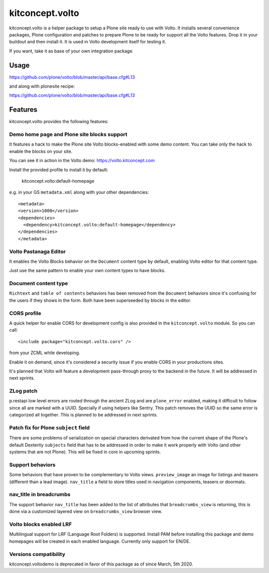 .. This README is meant for consumption by humans and pypi. Pypi can render rst files so please do not use Sphinx features.
   If you want to learn more about writing documentation, please check out: http://docs.plone.org/about/documentation_styleguide.html
   This text does not appear on pypi or github. It is a comment.

==============================================================================
kitconcept.volto
==============================================================================

.. image:: https://kitconcept.com/logo.svg
   :alt: kitconcept
   :target: https://kitconcept.com/


.. image:: https://github.com/kitconcept/kitconcept.volto/workflows/Basic%20tests/badge.svg
    :target: https://github.com/kitconcept/kitconcept.volto/actions?query=workflow%3A%22Basic+tests%22

kitconcept.volto is a helper package to setup a Plone site ready to use with Volto. It
installs several convenience packages, Plone configuration and patches to prepare Plone
to be ready for support all the Volto features. Drop it in your buildout and then
install it. It is used in Volto development itself for testing it.

If you want, take it as base of your own integration package.

Usage
=====

https://github.com/plone/volto/blob/master/api/base.cfg#L13

and along with plonesite recipe:

https://github.com/plone/volto/blob/master/api/base.cfg#L13

Features
========

kitconcept.volto provides the following features:

Demo home page and Plone site blocks support
--------------------------------------------

It features a hack to make the Plone site Volto blocks-enabled with some demo
content. You can take only the hack to enable the blocks on your site.

You can see it in action in the Volto demo: https://volto.kitconcept.com

Install the provided profile to install it by default:

  kitconcept.volto:default-homepage

e.g. in your GS ``metadata.xml`` along with your other dependencies::

  <metadata>
  <version>1000</version>
  <dependencies>
    <dependency>kitconcept.volto:default-homepage</dependency>
  </dependencies>
  </metadata>

Volto Pastanaga Editor
-----------------------

It enables the Volto Blocks behavior on the ``Document`` content type by
default, enabling Volto editor for that content type.

Just use the same pattern to enable your own content types to have blocks.

Document content type
---------------------

``Richtext`` and ``table of contents`` behaviors has been removed from the ``Document``
behaviors since it's confusing for the users if they shows in the form. Both have been
superseeded by blocks in the editor.

CORS profile
------------

A quick helper for enable CORS for development config is also provided in the
``kitconcept.volto`` module. So you can call::

  <include package="kitconcept.volto.cors" />

from your ZCML while developing.

Enable it on demand, since it's considered a security issue if you enable CORS in your
productions sites.

It's planned that Volto will feature a development pass-through proxy to the backend in
the future. It will be addressed in next sprints.

ZLog patch
----------

p.restapi low level errors are routed through the ancient ZLog and are ``plone_error``
enabled, making it difficult to follow since all are marked with a UUID. Specially if
using helpers like Sentry. This patch removes the UUID so the same error is categorized
all together. This is planned to be addressed in next sprints.

Patch fix for Plone ``subject`` field
-------------------------------------

There are some problems of serialization on special characters derivated from how the
current shape of the Plone's default Dexterity ``subjects`` field that has to be
addressed in order to make it work properly with Volto (and other systems that are not
Plone). This will be fixed in core in upcoming sprints.

Support behaviors
-----------------

Some behaviors that have proven to be complementary to Volto views. ``preview_image`` an
image for listings and teasers (different than a lead image). ``nav_title`` a field to
store titles used in navigation components, teasers or doormats.

nav_title in breadcrumbs
------------------------

The support behavior ``nav_title`` has been added to the list of attributes that
``breadcrumbs_view`` is returning, this is done via a customized layered view on
``breadcrumbs_view`` browser view.

Volto blocks enabled LRF
------------------------

Multilingual support for LRF (Language Root Folders) is supported. Install PAM before
installing this package and demo homepages will be created in each enabled language.
Currently only support for EN/DE.

Versions compatibility
----------------------

kitconcept.voltodemo is deprecated in favor of this package as of since March, 5th 2020.

